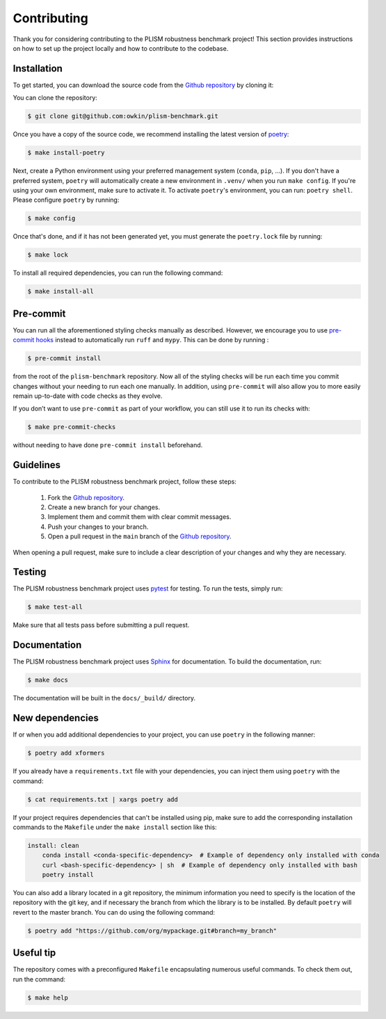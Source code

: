 .. highlight:: shell

Contributing
------------

Thank you for considering contributing to the PLISM robustness benchmark project!
This section provides instructions on how to set up the project locally and how to
contribute to the codebase.


Installation
~~~~~~~~~~~~

To get started, you can download the source code from the `Github repository`_ by
cloning it:

You can clone the repository:

.. code-block:: console

    $ git clone git@github.com:owkin/plism-benchmark.git

Once you have a copy of the source code, we recommend installing the latest version of
`poetry`_:

.. code-block:: console

    $ make install-poetry

Next, create a Python environment using your preferred management system (``conda``,
``pip``, ...). If you don't have a preferred system, ``poetry`` will automatically
create a new environment in ``.venv/`` when you run ``make config``. If you're using
your own environment, make sure to activate it. To activate ``poetry``'s environment,
you can run: ``poetry shell``. Please configure ``poetry`` by running:

.. code-block:: console

    $ make config


Once that's done, and if it has not been generated yet,
you must generate the ``poetry.lock`` file by running:

.. code-block:: console

    $ make lock

To install all required dependencies, you can run the following command:

.. code-block:: console

    $ make install-all

.. _Github repository: https://github.com/owkin/plism-benchmark
.. _poetry: https://python-poetry.org/docs/


Pre-commit
~~~~~~~~~~

You can run all the aforementioned styling checks manually as described.
However, we encourage you to use `pre-commit hooks <https://pre-commit.com/>`_
instead to automatically run ``ruff`` and ``mypy``.
This can be done by running :

.. code-block:: console

    $ pre-commit install

from the root of the ``plism-benchmark`` repository. Now all of
the styling checks will be run each time you commit changes without your
needing to run each one manually. In addition, using ``pre-commit`` will also
allow you to more easily remain up-to-date with code checks as they evolve.

If you don’t want to use ``pre-commit`` as part of your workflow, you can
still use it to run its checks with:

.. code-block:: console

    $ make pre-commit-checks

without needing to have done ``pre-commit install`` beforehand.


Guidelines
~~~~~~~~~~

To contribute to the PLISM robustness benchmark project, follow these steps:

    1. Fork the `Github repository <https://github.com/owkin/plism-benchmark>`_.
    2. Create a new branch for your changes.
    3. Implement them and commit them with clear commit messages.
    4. Push your changes to your branch.
    5. Open a pull request in the ``main`` branch of the `Github repository <https://github.com/owkin/plism-benchmark>`_.

When opening a pull request, make sure to include a clear description of your changes
and why they are necessary.


Testing
~~~~~~~

The PLISM robustness benchmark project uses  `pytest <https://docs.pytest.org/>`_
for testing. To run the tests, simply run:

.. code-block:: console

    $ make test-all


Make sure that all tests pass before submitting a pull request.


Documentation
~~~~~~~~~~~~~

The PLISM robustness benchmark project uses `Sphinx <https://www.sphinx-doc.org/>`_
for documentation. To build the documentation, run:

.. code-block:: console

    $ make docs

The documentation will be built in the ``docs/_build/`` directory.


New dependencies
~~~~~~~~~~~~~~~~

If or when you add additional dependencies to your project, you can use ``poetry``
in the following manner:

.. code-block:: console

    $ poetry add xformers


If you already have a ``requirements.txt`` file with your dependencies, you can inject
them using ``poetry`` with the command:

.. code-block:: console

    $ cat requirements.txt | xargs poetry add


If your project requires dependencies that can't be installed using pip, make sure to
add the corresponding installation commands to the ``Makefile`` under the
``make install`` section like this:

.. code-block:: Makefile

    install: clean
        conda install <conda-specific-dependency>  # Example of dependency only installed with conda
        curl <bash-specific-dependency> | sh  # Example of dependency only installed with bash
        poetry install

You can also add a library located in a git repository, the minimum information you
need to specify is the location of the repository with the git key, and if necessary
the branch from which the library is to be installed. By default ``poetry`` will revert
to the master branch. You can do using the following command:

.. code-block:: console

    $ poetry add "https://github.com/org/mypackage.git#branch=my_branch"


Useful tip
~~~~~~~~~~

The repository comes with a preconfigured ``Makefile`` encapsulating numerous
useful commands. To check them out, run the command:

.. code-block:: console

    $ make help
